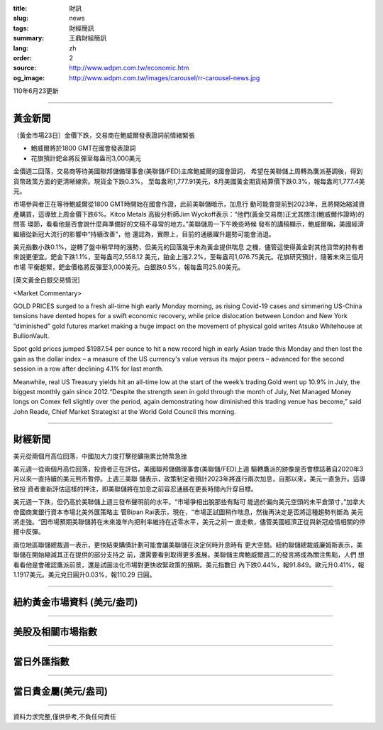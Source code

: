 :title: 財訊
:slug: news
:tags: 財經簡訊
:summary: 王鼎財經簡訊
:lang: zh
:order: 2
:source: http://www.wdpm.com.tw/economic.htm
:og_image: http://www.wdpm.com.tw/images/carousel/rr-carousel-news.jpg

110年6月23更新

----

黃金新聞
++++++++

〔黃金市場23日〕金價下跌，交易商在鮑威爾發表證詞前情緒緊張

* 鮑威爾將於1800 GMT在國會發表證詞
* 花旗預計鈀金將反彈至每盎司3,000美元

金價週二回落，交易商等待美國聯邦儲備理事會(美聯儲/FED)主席鮑威爾的國會證詞，
希望在美聯儲上周轉為鷹派基調後，得到貨幣政策方面的更清晰線索。現貨金下跌0.3%，
至每盎司1,777.91美元，8月美國黃金期貨結算價下跌0.3%，報每盎司1,777.4美元。

市場參與者正在等待鮑威爾從1800 GMT時開始在國會作證，此前美聯儲暗示，加息行
動可能會提前到2023年，且將開始縮減資產購買，這導致上周金價下跌6%。Kitco Metals
高級分析師Jim Wyckoff表示：“他們(黃金交易商)正尤其關注(鮑威爾作證時)的問答
環節，看看他是否會說什麼與準備好的文稿不尋常的地方。”美聯儲周一下午晚些時候
發布的講稿顯示，鮑威爾稱，美國經濟繼續從新冠大流行的影響中“持續改善”，他
還認為，實際上，目前的通脹躍升趨勢可能會消退。

美元指數小跌0.1%，逆轉了盤中稍早時的漲勢，但美元的回落幾乎未為黃金提供喘息
之機，儘管這使得黃金對其他貨幣的持有者來說更便宜。鈀金下跌1.1%，至每盎司2,558.12
美元，鉑金上漲2.2%，至每盎司1,076.75美元。花旗研究預計，隨著未來三個月市場
平衡趨緊，鈀金價格將反彈至3,000美元。白銀跌0.5%，報每盎司25.80美元。






































[英文黃金白銀交易情況]

<Market Commentary>

GOLD PRICES surged to a fresh all-time high early Monday morning, as 
rising Covid-19 cases and simmering US-China tensions have dented hopes 
for a swift economic recovery, while price dislocation between London and 
New York “diminished” gold futures market making a huge impact on the 
movement of physical gold writes Atsuko Whitehouse at BullionVault.
 
Spot gold prices jumped $1987.54 per ounce to hit a new record high in 
early Asian trade this Monday and then lost the gain as the dollar 
index – a measure of the US currency's value versus its major 
peers – advanced for the second session in a row after declining 4.1% 
for last month.
 
Meanwhile, real US Treasury yields hit an all-time low at the start of 
the week’s trading.Gold went up 10.9% in July, the biggest monthly gain 
since 2012.“Despite the strength seen in gold through the month of July, 
Net Managed Money longs on Comex fell slightly over the period, again 
demonstrating how diminished this trading venue has become,” said John 
Reade, Chief Market Strategist at the World Gold Council this morning.

----

財經新聞
++++++++
美元從兩個月高位回落，中國加大力度打擊挖礦拖累比特幣急挫

美元週一從兩個月高位回落，投資者正在評估，美國聯邦儲備理事會(美聯儲/FED)上週
驅轉鷹派的跡像是否會標誌著自2020年3月以來一直持續的美元熊市暫停。上週三美聯
儲表示，政策制定者預計2023年將進行兩次加息，自那以來，美元一直急升。這導致投
資者重新評估這樣的押注，即美聯儲將在加息之前容忍通脹在更長時間內升穿目標。

美元週一下跌，但仍高於美聯儲上週三發布聲明前的水平。“市場爭相出脫那些有點可
能過於偏向美元空頭的未平倉頭寸，”加拿大帝國商業銀行資本市場北美外匯策略主
管Bipan Rai表示，現在，“市場正試圖稍作喘息，然後再決定是否將這種趨勢判斷為
美元將走強。“因市場預期美聯儲將在未來幾年內把利率維持在近零水平，美元之前一
直走軟，儘管美國經濟正從與新冠疫情相關的停擺中反彈。

兩位地區聯儲總裁週一表示，更快結束購債計劃可能會讓美聯儲在決定何時升息時有
更大空間。紐約聯儲總裁威廉姆斯表示，美聯儲在開始縮減其正在提供的部分支持之
前，還需要看到取得更多進展。美聯儲主席鮑威爾週二的發言將成為關注焦點，人們
想看看他是會確認鷹派前景，還是試圖淡化市場對更快收緊政策的預期。美元指數日
內下跌0.44%，報91.849。歐元升0.41%，報1.1917美元。美元兌日圓升0.03%，報110.29
日圓。



            




















----

紐約黃金市場資料 (美元/盎司)
++++++++++++++++++++++++++++

.. raw:: html

  <A HREF="http://www.kitco.com/connecting.html">
  <IMG SRC="http://www.kitconet.com/images/quotes_4b2.gif" BORDER="0" ALT="[Most Recent Quotes from www.kitco.com]">
  </A>

----

美股及相關市場指數
++++++++++++++++++

.. raw:: html

  <!-- TradingView Widget BEGIN -->
  <div class="tradingview-widget-container">
    <div class="tradingview-widget-container__widget"></div>
    <div class="tradingview-widget-copyright"><a href="https://tw.tradingview.com/markets/indices/" rel="noopener" target="_blank"><span class="blue-text">指數行情</span></a>由TradingView提供</div>
    <script type="text/javascript" src="https://s3.tradingview.com/external-embedding/embed-widget-market-quotes.js" async>
    {
    "title": "指數",
    "width": 770,
    "height": 450,
    "locale": "zh_TW",
    "symbolsGroups": [
      {
        "name": "美國和加拿大",
        "symbols": [
          {
            "name": "FOREXCOM:SPXUSD",
            "displayName": "標準普爾500"
          },
          {
            "name": "FOREXCOM:NSXUSD",
            "displayName": "納斯達克100指數"
          },
          {
            "name": "CME_MINI:ES1!",
            "displayName": "E-迷你 標普指數期貨"
          },
          {
            "name": "INDEX:DXY",
            "displayName": "美元指數"
          },
          {
            "name": "FOREXCOM:DJI",
            "displayName": "道瓊斯 30"
          }
        ]
      },
      {
        "name": "歐洲",
        "symbols": [
          {
            "name": "INDEX:SX5E",
            "displayName": "歐元藍籌50"
          },
          {
            "name": "FOREXCOM:UKXGBP",
            "displayName": "富時100"
          },
          {
            "name": "INDEX:DEU30",
            "displayName": "德國DAX指數"
          },
          {
            "name": "INDEX:CAC40",
            "displayName": "法國 CAC 40 指數"
          },
          {
            "name": "INDEX:SMI"
          }
        ]
      },
      {
        "name": "亞太",
        "symbols": [
          {
            "name": "INDEX:NKY",
            "displayName": "日經225"
          },
          {
            "name": "INDEX:HSI",
            "displayName": "恆生"
          },
          {
            "name": "BSE:SENSEX",
            "displayName": "印度孟買指數"
          },
          {
            "name": "BSE:BSE500"
          },
          {
            "name": "INDEX:KSIC",
            "displayName": "韓國Kospi綜合指數"
          }
        ]
      }
    ],
    "colorTheme": "light"
  }
    </script>
  </div>
  <!-- TradingView Widget END -->

----

當日外匯指數
++++++++++++

.. raw:: html

  <!-- TradingView Widget BEGIN -->
  <div class="tradingview-widget-container">
    <div class="tradingview-widget-container__widget"></div>
    <div class="tradingview-widget-copyright"><a href="https://tw.tradingview.com/markets/currencies/forex-cross-rates/" rel="noopener" target="_blank"><span class="blue-text">外匯匯率</span></a>由TradingView提供</div>
    <script type="text/javascript" src="https://s3.tradingview.com/external-embedding/embed-widget-forex-cross-rates.js" async>
    {
    "width": "100%",
    "height": "100%",
    "currencies": [
      "EUR",
      "USD",
      "JPY",
      "GBP",
      "CNY",
      "TWD"
    ],
    "isTransparent": false,
    "colorTheme": "light",
    "locale": "zh_TW"
  }
    </script>
  </div>
  <!-- TradingView Widget END -->

----

當日貴金屬(美元/盎司)
+++++++++++++++++++++

.. raw:: html 

  <A HREF="http://www.kitco.com/connecting.html">
  <IMG SRC="http://www.kitconet.com/images/quotes_7a.gif" BORDER="0" ALT="[Most Recent Quotes from www.kitco.com]">
  </A>

----

資料力求完整,僅供參考,不負任何責任
